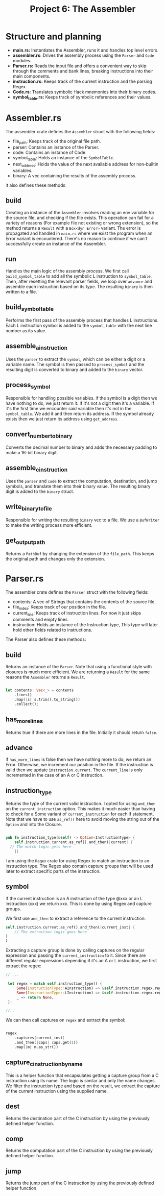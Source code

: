 #+title: Project 6: The Assembler

* Structure and planning

- *main.rs:* Instantiates the Assembler, runs it and handles top level errors.
- *assembler.rs:* Drives the assembly process using the =Parser= and =Code= modules.
- *Parser.rs:* Reads the input file and offers a convenient way to skip through the comments and bank lines, breaking instructions into their main components.
- *instruction.rs:* Keeps track of the current instruction and the parsing Regex.
- *Code.rs:* Translates symbolic Hack mnemonics into their binary codes.
- *symbol_table.rs:* Keeps track of symbolic references and their values.

* Assembler.rs

The assembler crate defines the =Assembler= struct with the following fields:

- file_path: Keeps track of the original file path.
- parser: Contains an instance of the Parser.
- code: Contains an instance of Code.
- symbol_table: Holds an instance of the =SymbolTable=.
- next_address: Holds the value of the next available address for non-builtin variables.
- binary: A vec containing the results of the assembly process.

It also defines these methods:

** build

Creating an instance of the =Assembler= involves reading an env variable for the source file, and checking if the file exists.
This operation can fail for a variety of reasons (For example file not existing or wrong extension), so the method returns a =Result= with a =Box<dyn Error>= variant. The error is propagated and handled in =main.rs= where we exist the program when an Error variant is encountered. There's no reason to continue if we can't successfully create an instance of the Assembler.

** run

Handles the main logic of the assembly process. We first call =build_symbol_table= to add all the symbolic L instruction to =symbol_table=. Then, after resetting the relevant parser fields, we loop over =advance= and assemble each instruction based on its type. The resulting =binary= is then written to a file.

** build_symbol_table

Performs the first pass of the assembly process that handles L instructions. Each L instruction symbol is added to the =symbol_table= with the next line number as its value.

** assemble_a_instruction

Uses the =parser= to extract the =symbol=, which can be either a digit or a variable name. The symbol is then passed to =process_symbol= and the resulting digit is converted to binary and added to the =binary= vector.

** process_symbol

Responsible for handling possible variables. if the symbol is a digit then we have nothing to do, we just return it. If it's not a digit then it's a variable. If it's the first time we encounter said variable then it's not in the =symbol_table=. We add it and then return its address. If the symbol already exists then we just return its address using =get_address=.

** convert_number_to_binary

Converts the decimal number to binary and adds the necessary padding to make a 16-bit binary digit.

** assemble_c_instruction

Uses the =parser= and =code= to extract the computation, destination, and jump symbols, and translate them into their binary value. The resulting binary digit is added to the =binary= struct.

** write_binary_to_file

Responsible for writing the resulting =binary= vec to a file. We use a =BufWriter= to make the writing process more efficient.

** get_output_path

Returns a =PathBuf= by changing the extension of the =file_path=. This keeps the original path and changes only the extension.

* Parser.rs

The assembler crate defines the =Parser= struct with the following fields:

- contents: A vec of Strings that contains the contents of the source file.
- file_index: Keeps track of our position in the file.
- current_line: Keeps track of instruction lines. For now it just skips comments and empty lines. 
- instruction: Holds an instance of the Instruction type, This type will later hold other fields related to instructions.
 
The Parser also defines these methods:

** build

Returns an instance of the =Parser=. Note that using a functional style with closures is much more efficient.
We are returning a =Result= for the same reasons the =Assembler= returns a =Result=.

#+begin_src rust
  
  let contents: Vec<_> = contents
      .lines()
      .map(|s| s.trim().to_string())
      .collect();

#+end_src

** has_more_lines

Returns true if there are more lines in the file. Initially it should return =false=.

** advance

If =has_more_lines= is false then we have nothing more to do, we return an Error. Otherwise, we increment our position in the file. If the instruction is valid then we update =instruction.current=. The =current_line= is only incremented in the case of an A or C instruction.

** instruction_type

Returns the type of the current valid instruction. I opted for using =and_then= on the =current_instruction= option. This makes it much easier than having to check for a Some variant of =current_instruction= for each if statement. Note that we have to use =as_ref()= here to avoid moving the string out of the =Option= and into the Closure.

#+begin_src rust

  pub fn instruction_type(&self) -> Option<InstructionType> {
      self.instruction.current.as_ref().and_then(|current| {
  	// The match logic gets here
      })

#+end_src

I am using the =Regex= crate for using Regex to match an instruction to an instruction type. The Regex also contain capture groups that will be used later to extract specific parts of the instruction.

** symbol

If the current instruction is an A instruction of the type @xxx or an L instruction (xxx) we return xxx. This is done by using Regex and capture groups.

We first use =and_then= to extract a reference to the current instruction:

#+begin_src rust
  self.instruction.current.as_ref().and_then(|current_inst| {
      // The extraction logic goes here
  }
  )
#+end_src

Extracting a capture group is done by calling captures on the regular expression and passing the =current_instruction= to it.
Since there are different regular expressions depending if it's an A or L instruction, we first extract the regex:


#+begin_src rust
  // ...

   let regex = match self.instruction_type() {
       Some(InstructionType::AInstruction) => &self.instruction.regex.reg_a,
       Some(InstructionType::LInstruction) => &self.instruction.regex.reg_l,
       _ => return None,
   };

  //..

#+end_src


We can then call captures on =regex= and extract the symbol:

#+begin_src rust

  regex
      .captures(current_inst)
      .and_then(|caps| caps.get(1))
      .map(|m| m.as_str())

#+end_src

** capture_c_instruction_by_name

This is a helper function that encapsulates getting a capture group from a C instruction using its name.
The logic is similar and only the name changes. We filter the instruction type and based on the result, we extract the capture of the current instruction using the supplied name.

** dest

Returns the destination part of the C instruction by using the previously defined helper function.

** comp

Returns the computation part of the C instruction by using the previously defined helper function.

** jump

Returns the jump part of the C instruction by using the previously defined helper function.

* Code.rs

This module is responsible for translating symbolic hack mnemonics into their corresponding binary code.
It implements these methods:

** new

This is the method responsible for constructing an instance of the =Code= struct with hashmaps linking the default mneonics to their corresponding binary value. We chose three distinct hashmaps due to some overlap between the keys, which give different binary results depending if it's a destination, computation or jump operation.

** canonicalize_dest

Responsible for canonizing the destination string, so that it gives the same string no matter what order the individual destinations are in. 

** dest

Returns the binary code of the destination mnemonic.

** comp

Returns the binary code of the computation mnemonic.

** jump

Returns the binary code of the jump mnemonic.

* instruction.rs

Defines the =Instruction= struct and the =InstructionType= enum. =Instruction= holds these fields:

- current: holds the current instruction.
- regex: contains an instance of =InstructionRegex= for determining the instruction type and extracting the different mnemonics.

=Instrcution= implements only a simple constructor method:

** new

Constructs an instance of the =Instruction= struct.

* symbol_table.rs

Defines the =SymbolTable= struct that contains a hashmap linking Hack symbols to their value. It defines these methods:

** new

Constructs a new instance of =SymbolTable= containing the default Hack symbols as per the language spec.

** add_entry

Takes a symbol and an address and adds them to the =map=.

** contains

Returns true is the symbol exists in the table.

** get_address

Returns the address that corresponds to the given symbol.
